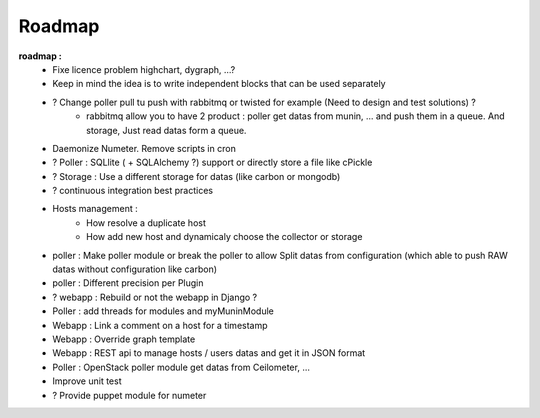 .. XXX: reference/datamodel and this have quite a few overlaps!

.. _roadmap:

#######
Roadmap
#######


**roadmap :**
  * Fixe licence problem highchart, dygraph, ...?
  * Keep in mind the idea is to write independent blocks that can be used separately
  * ? Change poller pull tu push with rabbitmq or twisted for example (Need to design and test solutions) ?
     * rabbitmq allow you to have 2 product : poller get datas from munin, ... and push them in a queue. And storage, Just read datas form a queue.
  * Daemonize Numeter. Remove scripts in cron
  * ? Poller : SQLlite ( + SQLAlchemy ?) support or directly store a file like cPickle
  * ? Storage : Use a different storage for datas (like carbon or mongodb)
  * ? continuous integration best practices
  * Hosts management :
     * How resolve a duplicate host
     * How add new host and dynamicaly choose the collector or storage
  * poller : Make poller module or break the poller to allow Split datas from configuration (which able to push RAW datas without configuration like carbon)
  * poller : Different precision per Plugin
  * ? webapp : Rebuild or not the webapp in Django ?
  * Poller : add threads for modules and myMuninModule
  * Webapp : Link a comment on a host for a timestamp
  * Webapp : Override graph template
  * Webapp : REST api to manage hosts / users datas and get it in JSON format
  * Poller : OpenStack poller module get datas from Ceilometer, ...
  * Improve unit test
  * ? Provide puppet module for numeter
